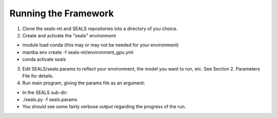 *********************
Running the Framework
*********************

1. Clone the seals-ml and SEALS repositories into a directory of you choice.
2. Create and activate the "seals" environment

* module load conda           (this may or may not be needed for your environment)
* mamba env create -f seals-ml/environment_gpu.yml
* conda activate seals

3. Edit SEALS/seals.params to reflect your environment, the model you want to run, etc.  See Section 2. Parameters File for details.
4. Run main program, giving the params file as an argument:

* In the SEALS sub-dir:
* ./seals.py -f seals.params
* You should see some fairly verbose output regarding the progress of the run.
